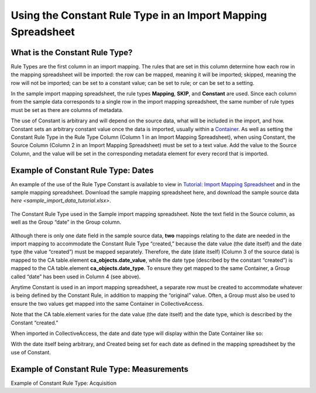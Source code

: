 Using the Constant Rule Type in an Import Mapping Spreadsheet
=============================================================

What is the Constant Rule Type?
-------------------------------

Rule Types are the first column in an import mapping. The rules that are set in this column determine how each row in the mapping spreadsheet will be imported: the row can be mapped, meaning it will be imported; skipped, meaning the row will not be imported; can be set to a constant value; can be set to rule; or can be set to a setting.

In the sample import mapping spreadsheet, the rule types **Mapping**, **SKIP**, and **Constant** are used. Since each column from the sample data corresponds to a single row in the import mapping spreadsheet, the same number of rule types must be set as there are columns of metadata.

The use of Constant is arbitrary and will depend on the source data, what will be included in the import, and how. Constant sets an arbitrary constant value once the data is imported, usually within a `Container <file:///Users/charlotteposever/Documents/ca_manual/providence/user/import/containers.html>`_. As well as setting the Constant Rule Type in the Rule Type Column (Column 1 in an Import Mapping Spreadsheet), when using Constant, the Source Column (Column 2 in an Import Mapping Spreadsheet) must be set to a text value. Add the value to the Source Column, and the value will be set in the corresponding metadata element for every record that is imported. 

Example of Constant Rule Type: Dates
------------------------------------

An example of the use of the Rule Type Constant is available to view in `Tutorial: Import Mapping Spreadsheet <file:///Users/charlotteposever/Documents/ca_manual/providence/user/import/import_ref_constant_rule.html?highlight=constant>`_ and in the sample mapping spreadsheet. Download the sample mapping spreadsheet here, and download the sample source data `here <sample_import_data_tutorial.xlsx>`. 

.. figure:: constant_ex_1.png
   :scale: 50%
   :align: center

   The Constant Rule Type used in the Sample import mapping spreadsheet. Note the text field in the Source column, as well as the Group “date” in the Group column. 

Although there is only one date field in the sample source data, **two** mappings relating to the date are needed in the import mapping to accommodate the Constant Rule Type “created,” because the date value (the date itself) and the date type (the value “created”) must be mapped separately. Therefore, the date (date itself) (Column 3 of the source data) is mapped to the CA table.element **ca_objects.date_value**, while the date type (described by the constant “created”) is mapped to the CA table.element **ca_objects.date_type**. To ensure they get mapped to the same Container, a Group called “date” has been used in Column 4  (see above). 

Anytime Constant is used in an import mapping spreadsheet, a separate row must be created to accommodate whatever is being defined by the Constant Rule, in addition to mapping the “original” value. Often, a Group must also be used to ensure the two values get mapped into the same Container in CollectiveAccess. 

Note that the CA table.element varies for the date value (the date itself) and the date type, which is described by the Constant “created.” 

When imported in CollectiveAccess, the date and date type will display within the Date Container like so: 

.. image:: date_ex_1.png
   :scale: 50% 
   :align: center

With the date itself being arbitrary, and Created being set for each date as defined in the mapping spreadsheet by the use of Constant. 

Example of Constant Rule Type: Measurements
-------------------------------------------

Example of Constant Rule Type: Acquisition
